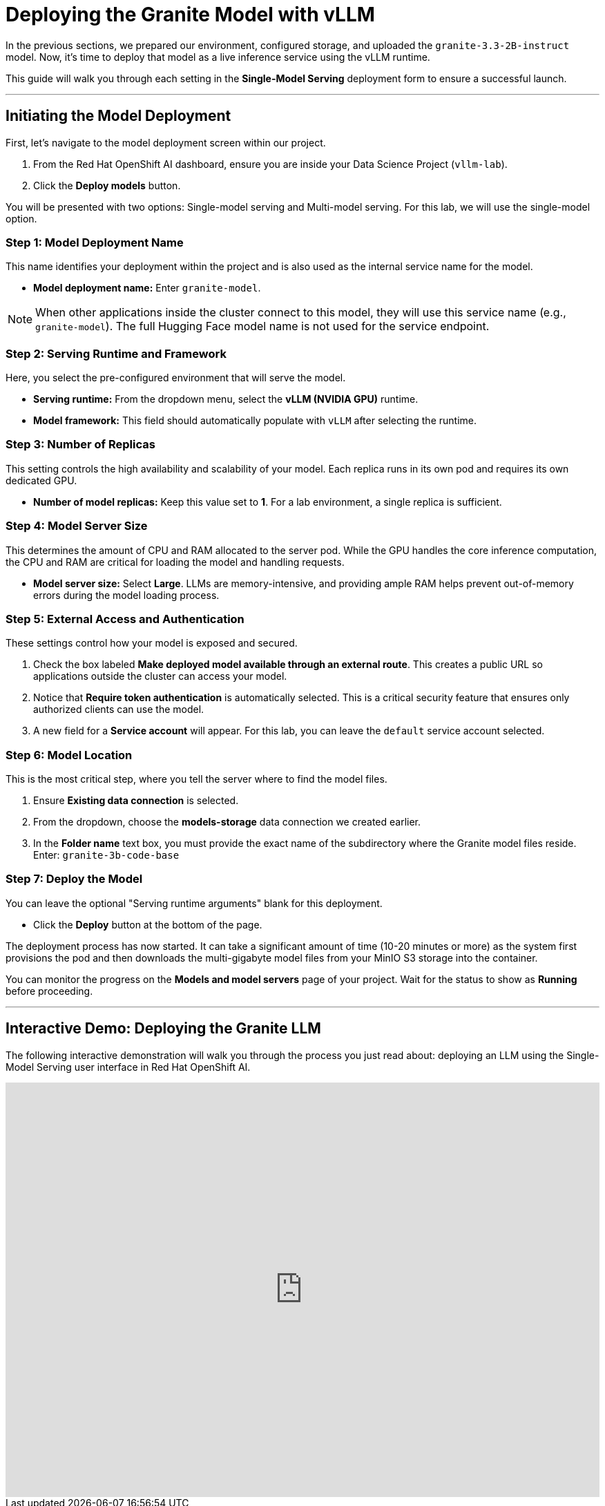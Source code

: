 = Deploying the Granite Model with vLLM

In the previous sections, we prepared our environment, configured storage, and uploaded the `granite-3.3-2B-instruct` model. Now, it's time to deploy that model as a live inference service using the vLLM runtime.

This guide will walk you through each setting in the **Single-Model Serving** deployment form to ensure a successful launch.

---

== Initiating the Model Deployment

First, let's navigate to the model deployment screen within our project.

1.  From the Red Hat OpenShift AI dashboard, ensure you are inside your Data Science Project (`vllm-lab`).
2.  Click the **Deploy models** button.

You will be presented with two options: Single-model serving and Multi-model serving. For this lab, we will use the single-model option.

=== Step 1: Model Deployment Name

This name identifies your deployment within the project and is also used as the internal service name for the model.

* **Model deployment name:** Enter `granite-model`.

[NOTE]
====
When other applications inside the cluster connect to this model, they will use this service name (e.g., `granite-model`). The full Hugging Face model name is not used for the service endpoint.
====

=== Step 2: Serving Runtime and Framework

Here, you select the pre-configured environment that will serve the model.

* **Serving runtime:** From the dropdown menu, select the **vLLM (NVIDIA GPU)** runtime.
* **Model framework:** This field should automatically populate with `vLLM` after selecting the runtime.

=== Step 3: Number of Replicas

This setting controls the high availability and scalability of your model. Each replica runs in its own pod and requires its own dedicated GPU.

* **Number of model replicas:** Keep this value set to **1**. For a lab environment, a single replica is sufficient.

=== Step 4: Model Server Size

This determines the amount of CPU and RAM allocated to the server pod. While the GPU handles the core inference computation, the CPU and RAM are critical for loading the model and handling requests.

* **Model server size:** Select **Large**. LLMs are memory-intensive, and providing ample RAM helps prevent out-of-memory errors during the model loading process.

=== Step 5: External Access and Authentication

These settings control how your model is exposed and secured.

.   Check the box labeled **Make deployed model available through an external route**. This creates a public URL so applications outside the cluster can access your model.
.   Notice that **Require token authentication** is automatically selected. This is a critical security feature that ensures only authorized clients can use the model.
.   A new field for a **Service account** will appear. For this lab, you can leave the `default` service account selected.

=== Step 6: Model Location

This is the most critical step, where you tell the server where to find the model files.

.   Ensure **Existing data connection** is selected.
.   From the dropdown, choose the **models-storage** data connection we created earlier.
.   In the **Folder name** text box, you must provide the exact name of the subdirectory where the Granite model files reside. Enter: `granite-3b-code-base`

=== Step 7: Deploy the Model

You can leave the optional "Serving runtime arguments" blank for this deployment.

* Click the **Deploy** button at the bottom of the page.

The deployment process has now started. It can take a significant amount of time (10-20 minutes or more) as the system first provisions the pod and then downloads the multi-gigabyte model files from your MinIO S3 storage into the container.

You can monitor the progress on the **Models and model servers** page of your project. Wait for the status to show as **Running** before proceeding.

---

== Interactive Demo: Deploying the Granite LLM

The following interactive demonstration will walk you through the process you just read about: deploying an LLM using the Single-Model Serving user interface in Red Hat OpenShift AI.

++++
<iframe
  src="https://demo.arcade.software/uIewLOxprc7Sw6LFRAzJ?embed&embed_mobile=inline&embed_desktop=inline&show_copy_link=true"
  width="100%"
  height="600px"
  frameborder="0"
  allowfullscreen
  webkitallowfullscreen
  mozallowfullscreen
  allow="clipboard-write"
  muted>
</iframe>
++++
